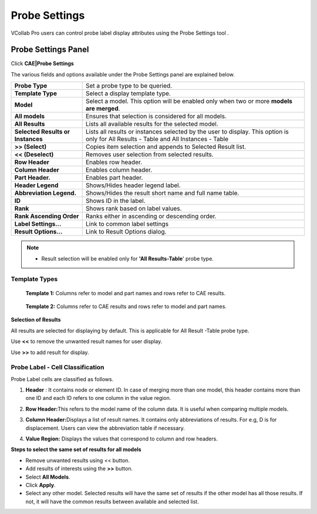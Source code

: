 Probe Settings
===============

VCollab Pro users can control probe label display attributes using the
Probe Settings tool .

Probe Settings Panel
--------------------

Click **CAE|Probe Settings**

|image1|    |image5|

The various fields and options available under the Probe Settings panel
are explained below.

+--------------------------+------------------------------------------+
| **Probe Type**           | Set a probe type to be queried.          |
+--------------------------+------------------------------------------+
| **Template Type**        | Select a display template type.          |
+--------------------------+------------------------------------------+
| **Model**                | Select a model. This option will be      |
|                          | enabled only when two or more **models   |
|                          | are merged**.                            |
+--------------------------+------------------------------------------+
| **All models**           | Ensures that selection is considered for |
|                          | all models.                              |
+--------------------------+------------------------------------------+
| **All Results**          | Lists all available results for the      |
|                          | selected model.                          |
+--------------------------+------------------------------------------+
| **Selected Results or    | Lists all results or instances selected  |
| Instances**              | by the user to display. This option is   |
|                          | only for All Results - Table and         |
|                          | All Instances - Table                    |
+--------------------------+------------------------------------------+
| **>> (Select)**          | Copies item selection and appends to     |
|                          | Selected Result list.                    |
+--------------------------+------------------------------------------+
| **<< (Deselect)**        | Removes user selection from selected     |
|                          | results.                                 |
+--------------------------+------------------------------------------+
| **Row Header**           | Enables row header.                      |
+--------------------------+------------------------------------------+
| **Column Header**        | Enables column header.                   |
+--------------------------+------------------------------------------+
| **Part Header.**         | Enables part header.                     |
+--------------------------+------------------------------------------+
| **Header Legend**        | Shows/Hides header legend label.         |
+--------------------------+------------------------------------------+
| **Abbreviation Legend.** | Shows/Hides the result short name and    |
|                          | full name table.                         |
+--------------------------+------------------------------------------+
| **ID**                   | Shows ID in the label.                   |
+--------------------------+------------------------------------------+
| **Rank**                 | Shows rank based on label values.        |
+--------------------------+------------------------------------------+
| **Rank Ascending Order** | Ranks either in ascending or descending  |
|                          | order.                                   |
+--------------------------+------------------------------------------+
| **Label Settings...**    | Link to common label settings            |
+--------------------------+------------------------------------------+
| **Result Options...**    | Link to Result Options dialog.           |
+--------------------------+------------------------------------------+

.. note::

   -  Result selection will be enabled only for **'All Results-Table**'   probe type.

Template Types
**************

 **Template 1:** Columns refer to model and part names and rows refer to CAE results.

  |image2|

 **Template 2:** Columns refer to CAE results and rows refer to model and part names.

  |image3|

**Selection of Results**

All results are selected for displaying by default. This is applicable
for All Result -Table probe type.

Use **<<** to remove the unwanted result names for user display.

Use **>>** to add result for display.

Probe Label - Cell Classification
*********************************

Probe Label cells are classified as follows.

1. **Header** *:* It contains node or element ID. In case of merging
   more than one model, this header contains more than one ID and
   each ID refers to one column in the value region.

2. **Row Header\ :**\ This refers to the model name of the column data.
   It is useful when comparing multiple models.

3. **Column Header\ :**\ Displays a list of result names. It contains
   only abbreviations of results. For e.g, D is for displacement.
   Users can view the abbreviation table if necessary.

4. **Value Region:** Displays the values that correspond to column and
   row headers.

   |image4|

**Steps to select the same set of results for all models**

-  Remove unwanted results using << button.

-  Add results of interests using the **>>** button.

-  Select **All Models**.

-  Click **Apply**.

-  Select any other model. Selected results will have the same set of
   results if the other model has all those results. If not, it will
   have the common results between available and selected list.

.. |image1| image:: JPGImages/cae_Probe_Settings_ProbeSettingsPanel.png

.. |image2| image:: JPGImages/cae_Probe_Settings_CAEresults.png

.. |image3| image:: JPGImages/cae_Probe_Settings_PartNames.png

.. |image4| image:: JPGImages/cae_Probe_Settings_ProbeLabel-CellClassification.png
.. |image5| image:: JPGImages/Customize_Instances.png
